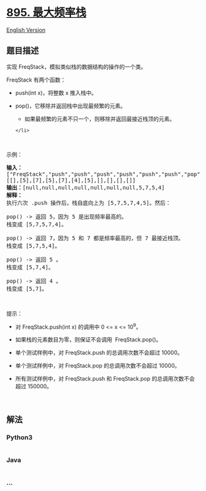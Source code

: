 * [[https://leetcode-cn.com/problems/maximum-frequency-stack][895.
最大频率栈]]
  :PROPERTIES:
  :CUSTOM_ID: 最大频率栈
  :END:
[[./solution/0800-0899/0895.Maximum Frequency Stack/README_EN.org][English
Version]]

** 题目描述
   :PROPERTIES:
   :CUSTOM_ID: 题目描述
   :END:

#+begin_html
  <!-- 这里写题目描述 -->
#+end_html

#+begin_html
  <p>
#+end_html

实现 FreqStack，模拟类似栈的数据结构的操作的一个类。

#+begin_html
  </p>
#+end_html

#+begin_html
  <p>
#+end_html

FreqStack 有两个函数：

#+begin_html
  </p>
#+end_html

#+begin_html
  <ul>
#+end_html

#+begin_html
  <li>
#+end_html

push(int x)，将整数 x 推入栈中。

#+begin_html
  </li>
#+end_html

#+begin_html
  <li>
#+end_html

pop()，它移除并返回栈中出现最频繁的元素。

#+begin_html
  <ul>
#+end_html

#+begin_html
  <li>
#+end_html

如果最频繁的元素不只一个，则移除并返回最接近栈顶的元素。

#+begin_html
  </li>
#+end_html

#+begin_html
  </ul>
#+end_html

#+begin_example
  </li>
#+end_example

#+begin_html
  </ul>
#+end_html

#+begin_html
  <p>
#+end_html

 

#+begin_html
  </p>
#+end_html

#+begin_html
  <p>
#+end_html

示例：

#+begin_html
  </p>
#+end_html

#+begin_html
  <pre><strong>输入：</strong>
  [&quot;FreqStack&quot;,&quot;push&quot;,&quot;push&quot;,&quot;push&quot;,&quot;push&quot;,&quot;push&quot;,&quot;push&quot;,&quot;pop&quot;,&quot;pop&quot;,&quot;pop&quot;,&quot;pop&quot;],
  [[],[5],[7],[5],[7],[4],[5],[],[],[],[]]
  <strong>输出：</strong>[null,null,null,null,null,null,null,5,7,5,4]
  <strong>解释：</strong>
  执行六次 .push 操作后，栈自底向上为 [5,7,5,7,4,5]。然后：

  pop() -&gt; 返回 5，因为 5 是出现频率最高的。
  栈变成 [5,7,5,7,4]。

  pop() -&gt; 返回 7，因为 5 和 7 都是频率最高的，但 7 最接近栈顶。
  栈变成 [5,7,5,4]。

  pop() -&gt; 返回 5 。
  栈变成 [5,7,4]。

  pop() -&gt; 返回 4 。
  栈变成 [5,7]。
  </pre>
#+end_html

#+begin_html
  <p>
#+end_html

 

#+begin_html
  </p>
#+end_html

#+begin_html
  <p>
#+end_html

提示：

#+begin_html
  </p>
#+end_html

#+begin_html
  <ul>
#+end_html

#+begin_html
  <li>
#+end_html

对 FreqStack.push(int x) 的调用中 0 <= x <= 10^9。

#+begin_html
  </li>
#+end_html

#+begin_html
  <li>
#+end_html

如果栈的元素数目为零，则保证不会调用  FreqStack.pop()。

#+begin_html
  </li>
#+end_html

#+begin_html
  <li>
#+end_html

单个测试样例中，对 FreqStack.push 的总调用次数不会超过 10000。

#+begin_html
  </li>
#+end_html

#+begin_html
  <li>
#+end_html

单个测试样例中，对 FreqStack.pop 的总调用次数不会超过 10000。

#+begin_html
  </li>
#+end_html

#+begin_html
  <li>
#+end_html

所有测试样例中，对 FreqStack.push 和
FreqStack.pop 的总调用次数不会超过 150000。

#+begin_html
  </li>
#+end_html

#+begin_html
  </ul>
#+end_html

#+begin_html
  <p>
#+end_html

 

#+begin_html
  </p>
#+end_html

** 解法
   :PROPERTIES:
   :CUSTOM_ID: 解法
   :END:

#+begin_html
  <!-- 这里可写通用的实现逻辑 -->
#+end_html

#+begin_html
  <!-- tabs:start -->
#+end_html

*** *Python3*
    :PROPERTIES:
    :CUSTOM_ID: python3
    :END:

#+begin_html
  <!-- 这里可写当前语言的特殊实现逻辑 -->
#+end_html

#+begin_src python
#+end_src

*** *Java*
    :PROPERTIES:
    :CUSTOM_ID: java
    :END:

#+begin_html
  <!-- 这里可写当前语言的特殊实现逻辑 -->
#+end_html

#+begin_src java
#+end_src

*** *...*
    :PROPERTIES:
    :CUSTOM_ID: section
    :END:
#+begin_example
#+end_example

#+begin_html
  <!-- tabs:end -->
#+end_html
